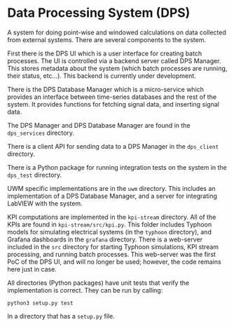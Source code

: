 * Data Processing System (DPS)

A system for doing point-wise and windowed calculations on data
collected from external systems. There are several components to the system.

First there is the DPS UI which is a user interface for creating batch processes.
The UI is controlled via a backend server called DPS Manager. This stores metadata
about the system (which batch processes are running, their status, etc...). This backend
is currently under development.

There is the DPS Database Manager which is a micro-service which provides an interface between
time-series databases and the rest of the system. It provides functions for fetching signal data, 
and inserting signal data.

The DPS Manager and DPS Database Manager are found in the ~dps_services~ directory.

There is a client API for sending data to a DPS Manager in the ~dps_client~ directory.

There is a Python package for running integration tests on the system in the ~dps_test~ directory.

UWM specific implementations are in the ~uwm~ directory. This includes an implementation of a 
DPS Database Manager, and a server for integrating LabVIEW with the system.

KPI computations are implemented in the ~kpi-stream~ directory. All of the KPIs are found in ~kpi-stream/src/kpi.py~.
This folder includes Typhoon models for simulating electrical systems (in the ~typhoon~ directory), and Grafana dashboards
in the ~grafana~ directory. There is a web-server included in the ~src~ directory for starting Typhoon simulations, KPI 
stream processing, and running batch processes. This web-server was the first PoC of the DPS UI, and will no longer be used; 
however, the code remains here just in case.

All directories (Python packages) have unit tests that verify the implementation is correct. They can be run by calling:

#+BEGIN_SRC shell
python3 setup.py test
#+END_SRC

In a directory that has a ~setup.py~ file.
